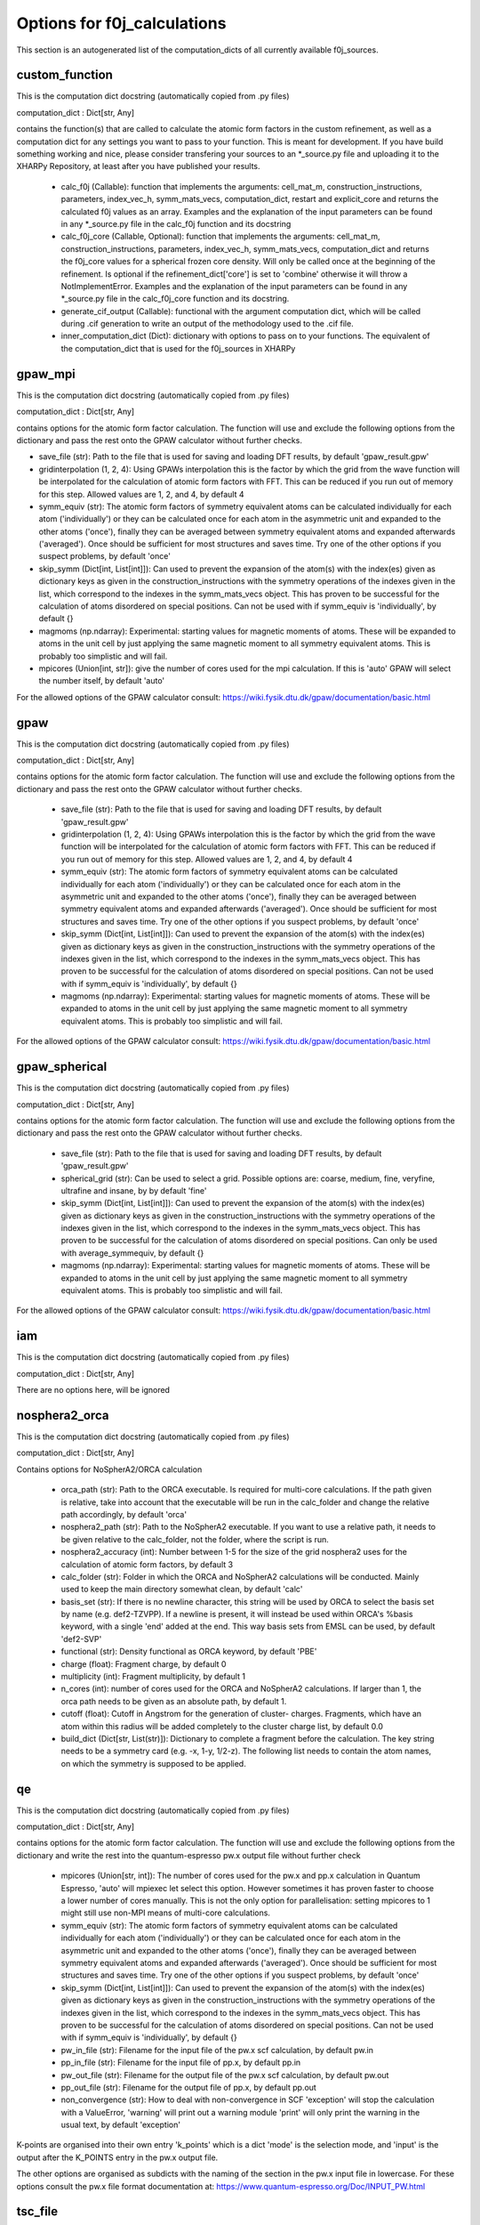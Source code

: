 Options for f0j_calculations
============================
This section is an autogenerated list of the computation_dicts of all currently available
f0j_sources.


custom_function
---------------

This is the computation dict docstring (automatically copied from .py files)

computation_dict : Dict[str, Any]

contains the function(s) that are called to calculate the atomic form 
factors in the custom refinement, as well as a computation dict for 
any settings you want to pass to your function. This is meant for
development. If you have build something working and nice, please 
consider transfering your sources to an \*_source.py file and uploading 
it to the XHARPy Repository, at least after you have published your 
results.

  - calc_f0j (Callable): function that implements the arguments: 
    cell_mat_m, construction_instructions, parameters, index_vec_h, 
    symm_mats_vecs, computation_dict, restart and explicit_core and 
    returns the calculated f0j values as an array. Examples and the 
    explanation of the input parameters can be found in any \*_source.py
    file in the calc_f0j function and its docstring
  - calc_f0j_core (Callable, Optional): function that implements the 
    arguments: cell_mat_m, construction_instructions, parameters, 
    index_vec_h, symm_mats_vecs, computation_dict and returns the 
    f0j_core values for a spherical frozen core density. Will only be
    called once at the beginning of the refinement. Is optional if 
    the refinement_dict['core'] is set to 'combine' otherwise it will 
    throw a NotImplementError. Examples and the explanation of the input 
    parameters can be found in any \*_source.py file in the 
    calc_f0j_core function and its docstring.
  - generate_cif_output (Callable): functional with the argument 
    computation dict, which will be called during .cif generation to write
    an output of the methodology used to the .cif file.
  - inner_computation_dict (Dict): dictionary with options to pass on to 
    your functions. The equivalent of the computation_dict that is used
    for the f0j_sources in XHARPy
    


gpaw_mpi
--------

This is the computation dict docstring (automatically copied from .py files)

computation_dict : Dict[str, Any]

contains options for the atomic form factor calculation. The function
will use and exclude the following options from the dictionary and pass
the rest onto the GPAW calculator without further checks.

- save_file (str): Path to the file that is used for saving and 
  loading DFT results, by default 'gpaw_result.gpw'
- gridinterpolation (1, 2, 4): Using GPAWs interpolation this is the 
  factor by which the grid from the wave function will be interpolated
  for the calculation of atomic form factors with FFT. This can be 
  reduced if you run out of memory for this step. Allowed values are
  1, 2, and 4, by default 4
- symm_equiv (str): The atomic form factors of symmetry equivalent
  atoms can be calculated individually for each atom ('individually')
  or they can be calculated once for each atom in the asymmetric unit
  and expanded to the other atoms ('once'), finally they can be 
  averaged between symmetry equivalent atoms and expanded afterwards
  ('averaged'). Once should be sufficient for most structures and 
  saves time. Try one of the other options if you suspect problems,
  by default 'once'
- skip_symm (Dict[int, List[int]]): Can used to prevent the
  expansion of the atom(s) with the index(es) given as dictionary keys
  as given in the construction_instructions with the symmetry
  operations of the indexes given in the list, which correspond to the
  indexes in the symm_mats_vecs object. This has proven to be
  successful for the calculation of atoms disordered on special 
  positions. Can not be used with if symm_equiv is 'individually',
  by default {} 
- magmoms (np.ndarray): Experimental: starting values for magnetic
  moments of atoms. These will be expanded to atoms in the unit cell 
  by just applying the same magnetic moment to all symmetry equivalent
  atoms. This is probably too simplistic and will fail.
- mpicores (Union[int, str]): give the number of cores used for the 
  mpi calculation. If this is 'auto' GPAW will select the number
  itself, by default 'auto'

For the allowed options of the GPAW calculator consult: 
https://wiki.fysik.dtu.dk/gpaw/documentation/basic.html


gpaw
----

This is the computation dict docstring (automatically copied from .py files)

computation_dict : Dict[str, Any]

contains options for the atomic form factor calculation. The function
will use and exclude the following options from the dictionary and pass
the rest onto the GPAW calculator without further checks.

  - save_file (str): Path to the file that is used for saving and 
    loading DFT results, by default 'gpaw_result.gpw'
  - gridinterpolation (1, 2, 4): Using GPAWs interpolation this is the 
    factor by which the grid from the wave function will be interpolated
    for the calculation of atomic form factors with FFT. This can be 
    reduced if you run out of memory for this step. Allowed values are
    1, 2, and 4, by default 4
  - symm_equiv (str): The atomic form factors of symmetry equivalent
    atoms can be calculated individually for each atom ('individually')
    or they can be calculated once for each atom in the asymmetric unit
    and expanded to the other atoms ('once'), finally they can be 
    averaged between symmetry equivalent atoms and expanded afterwards
    ('averaged'). Once should be sufficient for most structures and 
    saves time. Try one of the other options if you suspect problems,
    by default 'once'
  - skip_symm (Dict[int, List[int]]): Can used to prevent the
    expansion of the atom(s) with the index(es) given as dictionary keys
    as given in the construction_instructions with the symmetry
    operations of the indexes given in the list, which correspond to the
    indexes in the symm_mats_vecs object. This has proven to be
    successful for the calculation of atoms disordered on special 
    positions. Can not be used with if symm_equiv is 'individually',
    by default {} 
  - magmoms (np.ndarray): Experimental: starting values for magnetic
    moments of atoms. These will be expanded to atoms in the unit cell 
    by just applying the same magnetic moment to all symmetry equivalent
    atoms. This is probably too simplistic and will fail.

For the allowed options of the GPAW calculator consult: 
https://wiki.fysik.dtu.dk/gpaw/documentation/basic.html


gpaw_spherical
--------------

This is the computation dict docstring (automatically copied from .py files)

computation_dict : Dict[str, Any]

contains options for the atomic form factor calculation. The function
will use and exclude the following options from the dictionary and pass
the rest onto the GPAW calculator without further checks.

  - save_file (str): Path to the file that is used for saving and 
    loading DFT results, by default 'gpaw_result.gpw'

  - spherical_grid (str): Can be used to select a grid. Possible options
    are: coarse, medium, fine, veryfine, ultrafine and insane, by
    by default 'fine'

  - skip_symm (Dict[int, List[int]]): Can used to prevent the
    expansion of the atom(s) with the index(es) given as dictionary keys
    as given in the construction_instructions with the symmetry
    operations of the indexes given in the list, which correspond to the
    indexes in the symm_mats_vecs object. This has proven to be
    successful for the calculation of atoms disordered on special 
    positions. Can only be used with average_symmequiv, by default {} 

  - magmoms (np.ndarray): Experimental: starting values for magnetic
    moments of atoms. These will be expanded to atoms in the unit cell 
    by just applying the same magnetic moment to all symmetry equivalent
    atoms. This is probably too simplistic and will fail.

For the allowed options of the GPAW calculator consult: 
https://wiki.fysik.dtu.dk/gpaw/documentation/basic.html


iam
---

This is the computation dict docstring (automatically copied from .py files)

computation_dict : Dict[str, Any]

There are no options here, will be ignored


nosphera2_orca
--------------

This is the computation dict docstring (automatically copied from .py files)

computation_dict : Dict[str, Any]

Contains options for NoSpherA2/ORCA calculation

 - orca_path (str): Path to the ORCA executable. Is required for 
   multi-core calculations. If the path given is relative, take into
   account that the executable will be run in the calc_folder and 
   change the relative path accordingly, by default 'orca'
 - nosphera2_path (str): Path to the NoSpherA2 executable. If you want 
   to use a relative path, it needs to be given relative to the 
   calc_folder, not the folder, where the script is run.
 - nosphera2_accuracy (int): Number between 1-5 for the size of the 
   grid nosphera2 uses for the calculation of atomic form factors,
   by default 3
 - calc_folder (str): Folder in which the ORCA and NoSpherA2 
   calculations will be conducted. Mainly used to keep the main 
   directory somewhat clean, by default 'calc'
 - basis_set (str): If there is no newline character, this string will
   be used by ORCA to select the basis set by name (e.g. def2-TZVPP).
   If a newline is present, it will instead be used within ORCA's 
   %basis keyword, with a single 'end' added at the end. This way
   basis sets from EMSL can be used, by default 'def2-SVP'
 - functional (str): Density functional as ORCA keyword, by default
   'PBE'
 - charge (float): Fragment charge, by default 0
 - multiplicity (int): Fragment multiplicity, by default 1
 - n_cores (int): number of cores used for the ORCA and NoSpherA2
   calculations. If larger than 1, the orca path needs to be given
   as an absolute path, by default 1.
 - cutoff (float): Cutoff in Angstrom for the generation of cluster-
   charges. Fragments, which have an atom within this radius will
   be added completely to the cluster charge list, by default 0.0
 - build_dict (Dict[str, List(str)]): Dictionary to complete a 
   fragment before the calculation. The key string needs to be a 
   symmetry card (e.g. -x, 1-y, 1/2-z). The following list needs to
   contain the atom names, on which the symmetry is supposed to be 
   applied.



qe
--

This is the computation dict docstring (automatically copied from .py files)

computation_dict : Dict[str, Any]

contains options for the atomic form factor calculation. The function
will use and exclude the following options from the dictionary and write
the rest into the quantum-espresso pw.x output file without further
check

  - mpicores (Union[str, int]): The number of cores used for the pw.x
    and pp.x calculation in Quantum Espresso, 'auto' will mpiexec let
    select this option. However sometimes it has proven faster to
    choose a lower number of cores manually. This is not the only option
    for parallelisation: setting mpicores to 1 might still use non-MPI
    means of multi-core calculations.
  - symm_equiv (str): The atomic form factors of symmetry equivalent
    atoms can be calculated individually for each atom ('individually')
    or they can be calculated once for each atom in the asymmetric unit
    and expanded to the other atoms ('once'), finally they can be 
    averaged between symmetry equivalent atoms and expanded afterwards
    ('averaged'). Once should be sufficient for most structures and 
    saves time. Try one of the other options if you suspect problems,
    by default 'once'
  - skip_symm (Dict[int, List[int]]): Can used to prevent the
    expansion of the atom(s) with the index(es) given as dictionary keys
    as given in the construction_instructions with the symmetry
    operations of the indexes given in the list, which correspond to the
    indexes in the symm_mats_vecs object. This has proven to be
    successful for the calculation of atoms disordered on special 
    positions. Can not be used with if symm_equiv is 'individually',
    by default {} 
  - pw_in_file (str): Filename for the input file of the pw.x scf 
    calculation, by default pw.in
  - pp_in_file (str): Filename for the input file of pp.x, by default
    pp.in
  - pw_out_file (str): Filename for the output file of the pw.x scf 
    calculation, by default pw.out
  - pp_out_file (str): Filename for the output file of pp.x,
    by default pp.out
  - non_convergence (str): How to deal with non-convergence in SCF
    'exception' will stop the calculation with a ValueError, 'warning'
    will print out a warning module 'print' will only print the warning
    in the usual text, by default 'exception'

K-points are organised into their own entry 'k_points' which is a dict
'mode' is the selection mode, and 'input' is the output after the 
K_POINTS entry in the pw.x output file.

The other options are organised as subdicts with the naming of the
section in the pw.x input file in lowercase.
For these options consult the pw.x file format documentation at:
https://www.quantum-espresso.org/Doc/INPUT_PW.html



tsc_file
--------

This is the computation dict docstring (automatically copied from .py files)

computation_dict : Dict[str, Any]

Contains options for the .tsc source

- file_name (str): Path to the .tsc file, by default 'to_xharpy.tsc'
- call_function (python function): If this option is not 'none' you can
  pass a function, which will be called in each Hirshfeld cycle. The
  function receives four arguments: labels contrains the atom label for 
  each atom in the asymmetric unit, element_symbols containts the 
  element symbols (e.g. H, Na), positions are the atomic positions in 
  FRACTIONAL coordinates, restart is a bool, which you can check to 
  trigger a start of a calculation from a precalculated density. 
  (Usually you would want to start the first step with a calculation 
  from scratch and then recycle for all other HAR cycles, as the
  differences in posutions get smaller). At the end of the function
  you should write a new .tsc file with the atomic form factors,
  by default 'none'
- call_args (List): If you have a call_function you can use this
  option to pass additional arguments, which will be passed after
  the four default arguments, by default []
- call_kwargs (Dict): If you have a call_function you can use this
  option to pass additional keyword arguments, by default {}
- cif_addition (str): Will be added to the refinement_details section 
  of the cif_file
- core_file_name (str): Can be used to give a separate tsc file name
  for the frozen core atom form factors, in case they have been 
  determined separately.


